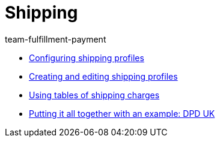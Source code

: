 = Shipping
:page-index: false
:id: EUFWTR3
:author: team-fulfillment-payment

* xref:videos:options.adoc#[Configuring shipping profiles]
* xref:videos:profiles.adoc#[Creating and editing shipping profiles]
* xref:videos:tables-shipping-charges.adoc#[Using tables of shipping charges]
* xref:videos:example-dpd.adoc#[Putting it all together with an example: DPD UK]
